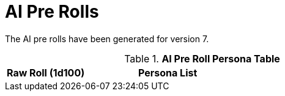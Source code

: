 = AI Pre Rolls

The AI pre rolls have been generated for version 7.

.*AI Pre Roll Persona Table*
[width="75%",cols="^1,<2",frame="all", stripes="even"]
|===

s|Raw Roll (1d100)
s|Persona List






|===
